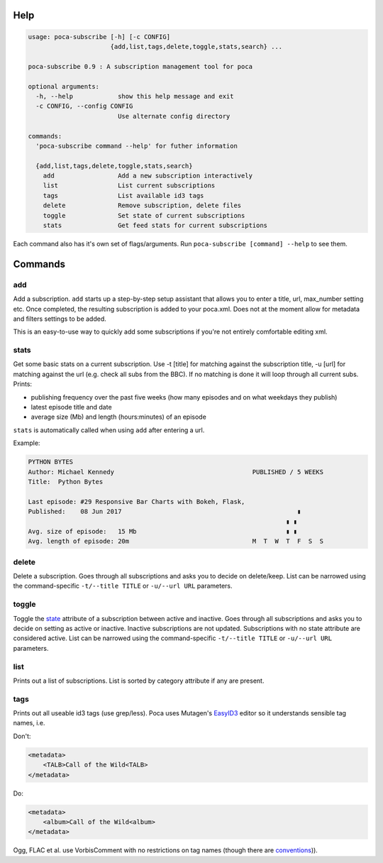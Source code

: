 
Help
----

.. code-block:: none

   usage: poca-subscribe [-h] [-c CONFIG]
                         {add,list,tags,delete,toggle,stats,search} ...

   poca-subscribe 0.9 : A subscription management tool for poca

   optional arguments:
     -h, --help            show this help message and exit
     -c CONFIG, --config CONFIG
                           Use alternate config directory

   commands:
     'poca-subscribe command --help' for futher information

     {add,list,tags,delete,toggle,stats,search}
       add                 Add a new subscription interactively
       list                List current subscriptions
       tags                List available id3 tags
       delete              Remove subscription, delete files
       toggle              Set state of current subscriptions
       stats               Get feed stats for current subscriptions

Each command also has it's own set of flags/arguments. Run ``poca-subscribe [command] --help`` to see them. 

Commands
--------

add
^^^

Add a subscription. ``add`` starts up a step-by-step setup assistant that allows you to enter a title, url, max_number setting etc. Once completed, the resulting subscription is added to your poca.xml. Does not at the moment allow for metadata and filters settings to be added.

This is an easy-to-use way to quickly add some subscriptions if you're not entirely comfortable editing xml.

stats
^^^^^

Get some basic stats on a current subscription. Use -t [title] for matching against the subscription title, -u [url] for matching against the url (e.g. check all subs from the BBC). If no matching is done it will loop through all current subs. Prints:


* publishing frequency over the past five weeks (how many episodes and on what weekdays they publish)
* latest episode title and date
* average size (Mb) and length (hours:minutes) of an episode

``stats`` is automatically called when using ``add`` after entering a url.

Example:

.. code-block:: none

   PYTHON BYTES
   Author: Michael Kennedy                                     PUBLISHED / 5 WEEKS
   Title:  Python Bytes

   Last episode: #29 Responsive Bar Charts with Bokeh, Flask,
   Published:    08 Jun 2017                                               ▮
                                                                        ▮ ▮
   Avg. size of episode:   15 Mb                                        ▮ ▮
   Avg. length of episode: 20m                                 M  T  W  T  F  S  S

delete
^^^^^^

Delete a subscription. Goes through all subscriptions and asks you to decide on delete/keep. List can be narrowed using the command-specific ``-t/--title TITLE`` or ``-u/--url URL`` parameters.

toggle
^^^^^^

Toggle the `state <https://github.com/brokkr/poca/wiki/Subscriptions#state>`_ attribute of a subscription between active and inactive. Goes through all subscriptions and asks you to decide on setting as active or inactive. Inactive subscriptions are not updated. Subscriptions with no state attribute are considered active. List can be narrowed using the command-specific ``-t/--title TITLE`` or ``-u/--url URL`` parameters.

list
^^^^

Prints out a list of subscriptions. List is sorted by category attribute if any are present.

tags
^^^^

Prints out all useable id3 tags (use grep/less). Poca uses Mutagen's `EasyID3 <http://mutagen.readthedocs.io/en/latest/user/id3.html#easy-id3>`_ editor so it understands sensible tag names, i.e. 

Don't:

.. code-block:: xml

   <metadata>
       <TALB>Call of the Wild<TALB>
   </metadata>

Do:

.. code-block:: xml

   <metadata>
       <album>Call of the Wild<album>
   </metadata>

Ogg, FLAC et al. use VorbisComment with no restrictions on tag names (though there are `conventions <(https://xiph.org/vorbis/doc/v-comment.html>`_\ )).
